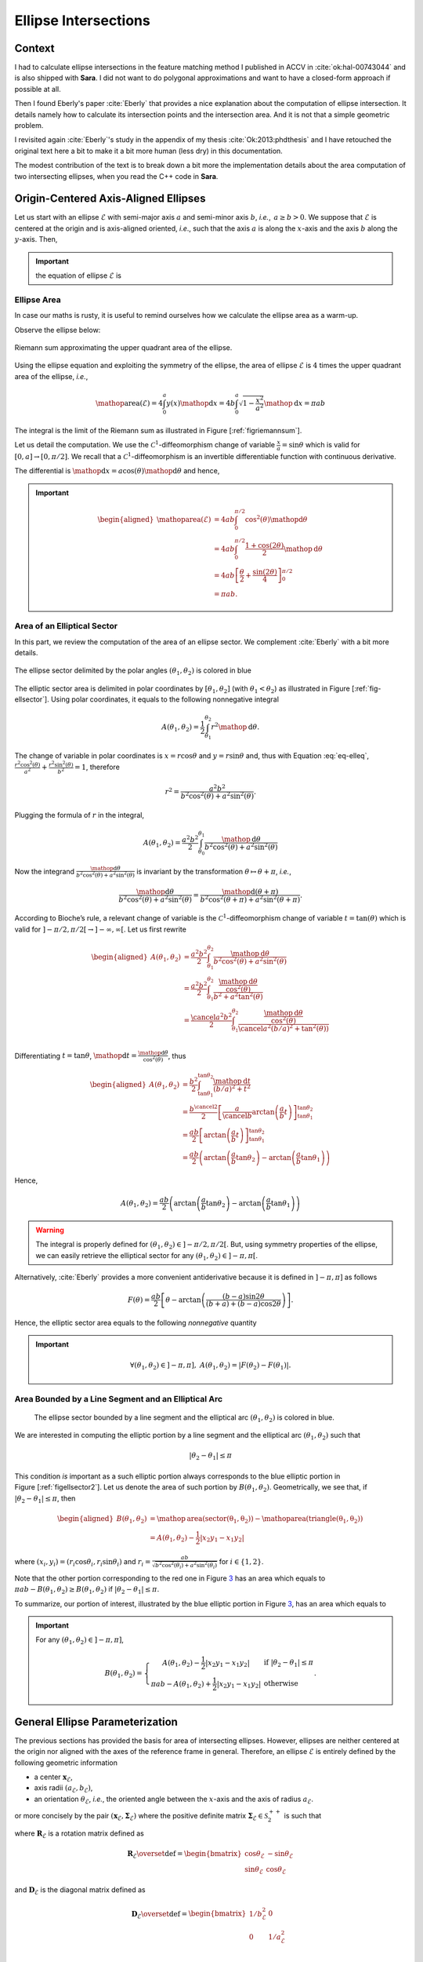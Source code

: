 .. _sec-ellipse-intersection:

Ellipse Intersections
*********************

Context
-------

I had to calculate ellipse intersections in the feature matching method I
published in ACCV in :cite:`ok:hal-00743044` and is also shipped with **Sara**.
I did not want to do polygonal approximations and want to have a closed-form
approach if possible at all.

Then I found Eberly's paper :cite:`Eberly` that provides a nice explanation
about the computation of ellipse intersection. It details namely how to
calculate its intersection points and the intersection area. And it is not that
a simple geometric problem.

I revisited again :cite:`Eberly`'s study in the appendix of my thesis
:cite:`Ok:2013:phdthesis` and I have retouched the original text here a bit to
make it a bit more human (less dry) in this documentation.

The modest contribution of the text is to break down a bit more the
implementation details about the area computation of two intersecting ellipses,
when you read the C++ code in **Sara**.


Origin-Centered Axis-Aligned Ellipses
-------------------------------------

Let us start with an ellipse :math:`\mathcal{E}` with semi-major axis :math:`a`
and semi-minor axis :math:`b`, *i.e.*, :math:`\, a \geq b > 0`. We suppose that
:math:`\mathcal{E}` is centered at the origin and is axis-aligned oriented,
*i.e*., such that the axis :math:`a` is along the :math:`x`-axis and the axis
:math:`b` along the :math:`y`-axis. Then,

.. important::
   the equation of ellipse :math:`\mathcal{E}` is

   .. math::
      :label: eq-elleq

      \frac{x^2}{a^2} + \frac{y^2}{b^2} = 1


Ellipse Area
~~~~~~~~~~~~

In case our maths is rusty, it is useful to remind ourselves how we calculate
the ellipse area as a warm-up.

Observe the ellipse below:

.. _figriemannsum:
.. figure:: ../figures/ellipsearea.png
    :align: center
    :scale: 90%

    Riemann sum approximating the upper quadrant area of the ellipse.

Using the ellipse equation and exploiting the symmetry of the ellipse, the area
of ellipse :math:`\mathcal{E}` is :math:`4` times the upper quadrant area of the
ellipse, *i.e.*,

.. math:: \mathop{\mathrm{area}}(\mathcal{E}) = 4 \int_{0}^{a} y(x) \mathop{\mathrm{d}x} = 4 b \int_{0}^{a} \sqrt{1 - \frac{x^2}{a^2}} \mathop{\mathrm{d}x} = \pi a b

The integral is the limit of the Riemann sum as illustrated in Figure
[:ref:`figriemannsum`].

Let us detail the computation. We use the :math:`\mathcal{C}^1`-diffeomorphism
change of variable :math:`\frac{x}{a} = \sin \theta` which is valid for
:math:`[0, a] \rightarrow [0, \pi/2]`. We recall that a
:math:`\mathcal{C}^1`-diffeomorphism is an invertible differentiable function
with continuous derivative.

The differential is :math:`\mathop{\mathrm{d}x} = a \cos(\theta)
\mathop{\mathrm{d}\theta}` and hence,

.. important::
   .. math::

      \begin{aligned}
      \mathop{\mathrm{area}}(\mathcal{E})
        &= 4ab \int_{0}^{\pi/2} \cos^2(\theta) \mathop{\mathrm{d}\theta} \\
        &= 4ab \int_{0}^{\pi/2} \frac{1 + \cos(2\theta)}{2} \mathop{\mathrm{d}\theta} \\
        &= 4ab \left[ \frac{\theta}{2} + \frac{\sin(2\theta)}{4} \right]_{0}^{\pi/2} \\
        &= \pi a b.
      \end{aligned}

Area of an Elliptical Sector
~~~~~~~~~~~~~~~~~~~~~~~~~~~~

In this part, we review the computation of the area of an ellipse sector. We
complement :cite:`Eberly` with a bit more details.

.. _fig-ellsector:
.. figure:: ../figures/ellipticalsector.png
    :align: center
    :width: 90.0%

    The ellipse sector delimited by the polar angles :math:`(\theta_1,
    \theta_2)` is colored in blue

The elliptic sector area is delimited in polar coordinates by :math:`[\theta_1,
\theta_2]` (with :math:`\theta_1 < \theta_2`) as illustrated in
Figure [:ref:`fig-ellsector`]. Using polar coordinates, it equals to the
following nonnegative integral

.. math::

    A(\theta_1, \theta_2) = \frac{1}{2} \int_{\theta_1}^{\theta_2} r^2
    \mathop{\mathrm{d}\theta}.

The change of variable in polar coordinates is :math:`x = r \cos\theta` and
:math:`y = r \sin\theta` and, thus with Equation :eq:`eq-elleq`,
:math:`\displaystyle\frac{r^2 \cos^2(\theta)}{a^2} + \frac{r^2
\sin^2(\theta)}{b^2} = 1`, therefore


.. math::

    \displaystyle r^2 = \frac{a^2 b^2}{b^2 \cos^2(\theta) + a^2 \sin^2(\theta)}.

Plugging the formula of :math:`r` in the integral,

.. math::

   A(\theta_1, \theta_2) = \frac{a^2b^2}{2} \int_{\theta_0}^{\theta_1}
     \frac{\mathop{\mathrm{d}\theta}}{b^2 \cos^2(\theta) + a^2 \sin^2(\theta)}

Now the integrand
:math:`\frac{\mathop{\mathrm{d}\theta}}{b^2 \cos^2(\theta) + a^2 \sin^2(\theta)}`
is invariant by the transformation :math:`\theta \mapsto \theta+\pi`,
*i.e.*,

.. math::

   \frac{\mathop{\mathrm{d}\theta}}       {b^2 \cos^2(\theta) + a^2 \sin^2(\theta)} =
     \frac{\mathop{\mathrm{d}(\theta+\pi)}} {b^2 \cos^2(\theta+\pi) + a^2 \sin^2(\theta+\pi)}.

According to Bioche’s rule, a relevant change of variable is the
:math:`\mathcal{C}^1`-diffeomorphism change of variable
:math:`t = \tan(\theta)` which is valid for
:math:`]-\pi/2, \pi/2[ \rightarrow ]-\infty, \infty[`. Let us first
rewrite

.. math::

    \begin{aligned}
    A(\theta_1, \theta_2)
     &= \frac{a^2b^2}{2} \int_{\theta_1}^{\theta_2}
        \frac{\mathop{\mathrm{d}\theta}}{b^2 \cos^2(\theta) + a^2 \sin^2(\theta)}\\
     &= \frac{a^2b^2}{2} \int_{\theta_1}^{\theta_2}
        \frac{\frac{\mathop{\mathrm{d}\theta}}{\cos^2(\theta)}}{b^2  + a^2 \tan^2(\theta)}\\
     &= \frac{\cancel{a^2}b^2}{2} \int_{\theta_1}^{\theta_2}
        \frac{\frac{\mathop{\mathrm{d}\theta}}{\cos^2(\theta)}}{\cancel{a^2} (b/a)^2  +
        \tan^2(\theta))}\\
    \end{aligned}

Differentiating :math:`t=\tan\theta`,
:math:`\mathop{\mathrm{d}t} = \frac{\mathop{\mathrm{d}\theta}}{\cos^2(\theta)}`,
thus

.. math::

   \begin{aligned}
     A(\theta_1, \theta_2)
     &= \frac{b^2}{2} \int_{\tan\theta_1}^{\tan\theta_2}
        \frac{\mathop{\mathrm{d}t}}{(b/a)^2  + t^2}\\
     &= \frac{b^{\cancel{2}}}{2} \left[ \frac{a}{\cancel{b}}
        \arctan\left(\frac{a}{b} t\right)
        \right]_{\tan\theta_1}^{\tan\theta_2}\\
     &= \frac{ab}{2} \left[ \arctan\left(\frac{a}{b} t\right)
        \right]_{\tan\theta_1}^{\tan\theta_2} \\
     &= \frac{ab}{2} \left( \arctan\left(\frac{a}{b} \tan\theta_2\right) -
        \arctan\left(\frac{a}{b} \tan\theta_1\right) \right)\end{aligned}

Hence,

.. math::

   A(\theta_1, \theta_2)
     = \frac{ab}{2} \left( \arctan\left(\frac{a}{b} \tan\theta_2\right) -
       \arctan\left(\frac{a}{b} \tan\theta_1\right) \right)

.. warning::

    The integral is properly defined for
    :math:`(\theta_1, \theta_2) \in ]-\pi/2, \pi/2[`. But, using symmetry
    properties of the ellipse, we can easily retrieve the elliptical sector
    for any :math:`(\theta_1, \theta_2) \in ]-\pi, \pi[`.

Alternatively, :cite:`Eberly` provides a more convenient antiderivative because
it is defined in :math:`]-\pi, \pi]` as follows

.. math::

   F(\theta) = \frac{ab}{2}
     \left[
         \theta
       - \arctan \left( \frac{(b-a) \sin 2\theta}{(b+a) + (b-a)\cos 2 \theta}
                 \right)
     \right].

Hence, the elliptic sector area equals to the following *nonnegative*
quantity

.. important::
   .. math::

      \forall (\theta_1, \theta_2) \in ]-\pi, \pi], \ A(\theta_1, \theta_2) =
      \left| F(\theta_2) - F(\theta_1) \right|.

Area Bounded by a Line Segment and an Elliptical Arc
~~~~~~~~~~~~~~~~~~~~~~~~~~~~~~~~~~~~~~~~~~~~~~~~~~~~

.. _figellsector2:
.. figure:: ../figures/ellipticalsector2.png
    :width: 90.0%

    The ellipse sector bounded by a line segment and the elliptical arc
    :math:`(\theta_1, \theta_2)` is colored in blue.

We are interested in computing the elliptic portion by a line segment
and the elliptical arc :math:`(\theta_1, \theta_2)` such that

.. math:: |\theta_2 - \theta_1| \leq \pi

This condition *is* important as a such elliptic portion always
corresponds to the blue elliptic portion in
Figure [:ref:`figellsector2`]. Let us denote the area of such portion
by :math:`B(\theta_1, \theta_2)`. Geometrically, we see that, if
:math:`|\theta_2 - \theta_1| \leq \pi`, then

.. math::

   \begin{aligned}
     B(\theta_1, \theta_2)
     &= \mathop{\mathrm{area}}(\mathrm{sector(\theta_1, \theta_2)})
      - \mathop{\mathrm{area}}(\mathrm{triangle(\theta_1, \theta_2)})\\
     &= A(\theta_1, \theta_2) - \frac{1}{2} |x_2y_1 - x_1y_2|\end{aligned}

where :math:`(x_i,y_i) = (r_i\cos\theta_i, r_i\sin\theta_i)` and
:math:`\displaystyle r_i = \frac{ab}{\sqrt{b^2 \cos^2(\theta_i)+a^2
\sin^2(\theta_i)}}` for :math:`i \in \{1,2\}`.

Note that the other portion corresponding to the red one in
Figure `3 <#fig:ellsector2>`__ has an area which equals to
:math:`\pi a b - B(\theta_1, \theta_2) \geq B(\theta_1, \theta_2)` if
:math:`|\theta_2 - \theta_1| \leq \pi`.

To summarize, our portion of interest, illustrated by the blue elliptic
portion in Figure `3 <#fig:ellsector2>`__, has an area which equals to

.. important::
   For any :math:`(\theta_1, \theta_2) \in ]-\pi, \pi]`,

   .. math::
        \ B(\theta_1, \theta_2) =
        \left\{
        \begin{array}{cl}
          \displaystyle A(\theta_1, \theta_2) - \frac{1}{2} |x_2y_1 - x_1y_2| &
          \textrm{if} \  |\theta_2 - \theta_1| \leq \pi \\
          \displaystyle \pi a b - A(\theta_1, \theta_2)  + \frac{1}{2} |x_2y_1 - x_1y_2| &
          \textrm{otherwise}
        \end{array}
        \right. .

General Ellipse Parameterization
--------------------------------

The previous sections has provided the basis for area of intersecting
ellipses. However, ellipses are neither centered at the origin nor
aligned with the axes of the reference frame in general. Therefore, an
ellipse :math:`\mathcal{E}` is entirely defined by the following
geometric information

-  a center :math:`\mathbf{x}_{\mathcal{E}}`,
-  axis radii :math:`(a_{\mathcal{E}}, b_{\mathcal{E}})`,
-  an orientation :math:`\theta_{\mathcal{E}}`, *i.e.*, the oriented angle
   between the :math:`x`-axis and the axis of radius :math:`a_{\mathcal{E}}`.

or more concisely by the pair
:math:`(\mathbf{x}_{\mathcal{E}}, \mathbf{\Sigma}_{\mathcal{E}})` where
the positive definite matrix
:math:`\mathbf{\Sigma}_{\mathcal{E}} \in \mathcal{S}^{++}_2`
is such that

.. math::
    :label: eq-sigma_eps

    \mathbf{\Sigma}_{\mathcal{E}} = \mathbf{R}_{\mathcal{E}} \mathbf{D}_{\mathcal{E}} \mathbf{R}_{\mathcal{E}}^T

where :math:`\mathbf{R}_{\mathcal{E}}` is a rotation matrix defined as

.. math::

   \mathbf{R}_{\mathcal{E}} \overset{\textrm{def}}{=}
   \begin{bmatrix}
     \cos\theta_{\mathcal{E}} & -\sin\theta_{\mathcal{E}}\\
     \sin\theta_{\mathcal{E}} &  \cos\theta_{\mathcal{E}}
   \end{bmatrix}

and :math:`\mathbf{D}_{\mathcal{E}}` is the diagonal matrix defined as

.. math::

   \mathbf{D}_{\mathcal{E}} \overset{\textrm{def}}{=}
   \begin{bmatrix}
     1/b_{\mathcal{E}}^2 & 0\\
     0 & 1/a_{\mathcal{E}}^2 & \\
   \end{bmatrix}

Note that Equation :eq:`eq-sigma_eps` is the singular value decomposition of
:math:`\mathbf{\Sigma}_{\mathcal{E}}` if the axis radii satisfy
:math:`a_{\mathcal{E}} \geq b_{\mathcal{E}}`. Thus more generally,

.. important::

   The ellipse :math:`\mathcal{E}` is characterized by the equation

   .. math::

      (\mathbf{x}-\mathbf{x}_{\mathcal{E}})^T \mathbf{\Sigma}_{\mathcal{E}} (\mathbf{x}- \mathbf{x}_{\mathcal{E}}) = 1

Or

.. math:: \mathbf{x}^T \mathbf{A}_{\mathcal{E}} \mathbf{x}+ \mathbf{b}_{\mathcal{E}}^T \mathbf{x}+ c_{\mathcal{E}} = 0

where :math:`\mathbf{A}_{\mathcal{E}} = \mathbf{\Sigma}_{\mathcal{E}}`,
:math:`\mathbf{b}_{\mathcal{E}} = 2 \mathbf{\Sigma}_{\mathcal{E}} \mathbf{x}_{\mathcal{E}}`
and
:math:`c_{\mathcal{E}} = \mathbf{x}_{\mathcal{E}}^T \mathbf{\Sigma}_{\mathcal{E}} \mathbf{x}_{\mathcal{E}} - 1`.
Denoting :math:`\mathbf{x}^T = [x, y]`, ellipse :math:`\mathcal{E}` can
be defined algebraically as

.. math:: E(x,y) = e_1 x^2 + e_2xy + e_3y^2 + e_4x + e_5y + e_6 = 0,

where
:math:`\mathbf{A}_{\mathcal{E}} = \begin{bmatrix} e_1 & e_2/2 \\ e_2/2 & e_3 \end{bmatrix}`,
:math:`\mathbf{b}_{\mathcal{E}}^T = [e_4, e_5]` and
:math:`c_{\mathcal{E}} = e_6`. This algebraic form is the convenient one
that we will use in order to compute the intersection points of two
intersecting ellipses.

Intersection Points of Two Ellipses
-----------------------------------

We explain how we can retrieve the intersection points of two ellipses. Our
presentation complements :cite:`Eberly`.

First let :math:`(\mathcal{E}_i)_{1 \leq i \leq 2}` be two ellipses defined as

.. math::
    :label: eq-twoellipses

    (x,y) \in \mathcal{E}_i \iff
    E_i(x,y) = e_{i1} x^2 + e_{i2} xy + e_{i3} y^2 + e_{i4} x + e_{i5} y + e_{i6} = 0

The intersection points of ellipses :math:`(\mathcal{E}_i)_{1 \leq i \leq 2}`
satisfy Equation :eq:`eq-twoellipses` for :math:`i \in \{1, 2\}`, *i.e.*, the
following equation system holds for intersection points

.. math::
    :label: eq-system

    \left\{ \begin{matrix} E_1(x,y) = 0 \\ E_2(x,y) = 0 \end{matrix} \right.

Now let us rewrite :math:`E_i(x,y)` as a quadratic polynomial in :math:`x`, *i.e.*,

.. math::

    E_i(x,y) = e_{i1} x^2
               + (e_{i2} y + e_{i4}) x
               + (e_{i3} y^2 + e_{i5} y + e_{i6}) = 0

Conveniently we define auxiliary polynomials in :math:`y`

.. math::

    \begin{aligned}
      p_0(y) &= e_{13} y^2 + e_{15} y + e_{16} &
      q_0(y) &= e_{23} y^2 + e_{25} y + e_{26} \\
      p_1(y) &= e_{12} y + e_{14} &
      q_1(y) &= e_{22} y + e_{24} \\
      p_2(y) &= e_{11} &
      q_2(y) &= e_{21}
    \end{aligned}

Introducing the polynomials above, Equation :eq:`eq-twoellipses` is rewritten as

.. math::

   \left\{
   \begin{matrix}
   p_2(y) x^2 + p_1(y) x + p_0(y) = 0 \\
   q_2(y) x^2 + q_1(y) x + q_0(y) = 0
   \end{matrix}
   \right.


Suppose we know the :math:`y`-coordinate of an intersection point, we can
calculate the :math:`x`-coordinate of this intersection point.

Indeed we multiply the first equation by :math:`q_2(y)` and the second equation
by :math:`p_2(y)`.

.. math::

   \left\{
   \begin{matrix}
   q_2(y) \times \left( p_2(y) x^2 + p_1(y) x + p_0(y) \right)= 0\times q_2(y)\\
   p_2(y) \times \left( q_2(y) x^2 + q_1(y) x + q_0(y) \right)= 0\times p_2(y)
   \end{matrix}
   \right.

Then subtracting the first equation from the second equation, the monomial
:math:`x^2` disappears. Thus:

.. important::

   .. math::
      :label: eq:xinter

      x = \frac{p_0(y)q_2(y) - p_2(y)q_0(y)}{p_1(y)q_2(y) - p_2(y)q_1(y)}.

Furthermore, Equation :eq:`eq-system` is equivalent to the following augmented
equation system

.. math::

   \left\{
     \begin{array}{rl}
               E_1(x,y) &= 0 \\
       x\times E_1(x,y) &= 0 \\
               E_2(x,y) &= 0 \\
       x\times E_2(x,y) &= 0 \\
     \end{array}
   \right.,

And we see more clearly in matrix notation that

.. important::

   :math:`[1, x, x^2, x^3]^T` is in the nullspace of :math:`\mathbf{B}(y)`,
   where :math:`\mathbf{B}(y)` is defined as

   .. math::
       :label: eq-system2

       \underbrace{
         \begin{bmatrix}
           p_{0}(y) & p_{1}(y) & p_{2}(y) & 0  \\
           0  & p_{0}(y) & p_{1}(y) & p_{2}(y) \\
           q_{0}(y) & q_{1}(y) & q_{2}(y) & 0  \\
           0  & q_{0}(y) & q_{1}(y) & q_{2}(y)
         \end{bmatrix}
       }_{\mathbf{B}(y)}
       \begin{bmatrix}
         1 \\ x \\ x^2 \\ x^3
       \end{bmatrix}
       =
       \begin{bmatrix}
         0 \\ 0 \\ 0 \\ 0
       \end{bmatrix}


We observe that the vector :math:`[1, x, x^2, x^3]^T` is never zero for any
real value :math:`x`. Thus necessarily the nullspace
:math:`\text{Null}(\mathbf{B}(y))` is always nontrivial and that means the
determinant of :math:`\mathbf{B}(y)` has to be zero.

.. important::
   Let the polynomial :math:`R` be defined as

   .. math::

      R \overset{\textrm{def}}{=}
      \left( p_{0}q_{2} - p_{2}q_{0} \right)^2 -
      \left( p_{0}q_{1} - p_{1}q_{0} \right)
      \left( p_{1}q_{2} - p_{2}q_{1} \right),

   Equation :eq:`eq-system` is equivalent to the following quartic equation in
   :math:`y`.

   .. math::
      :label: eq-detBy

      \det(\mathbf{B}(y)) = R(y) = 0,

Using any polynomial solver, we get the :math:`4` roots :math:`(y_i)_{1\leq
i\leq 4}` of the quartic polynomial :math:`R` and only keep those that are real.
Finally :math:`(x_i)_{1\leq i \leq 4}` are deduced from
Equation :eq:`eq:xinter`.

Implementation Notes
~~~~~~~~~~~~~~~~~~~~

In *Sara*, we can use several solvers to retrieve the roots of polynomial
:math:`R`.

1. **Companion matrix** approach: since *Sara* depends on *Eigen*, *Eigen* has
   an unsupported Polynomial solver using this simple approach.
2. **Jenkins-Traub** iterative but very accurate approach also available in
   *Sara*.
3. **Ferrari**’s method available in *Sara*.

The implementation in *Sara* uses Ferrari's method. While more tedious to
implement, the method has the advantage of being direct. Also, we experimentally
observe Ferrari’s method can sometimes be numerically inaccurate in particular
situations where for example one of the ellipse is quasi-degenerate.

In the future, depending on the use case, we can polish the roots to refine the
root values.


Intersection Area of Two Ellipses
---------------------------------

Our presentation complements :cite:`Eberly`. In the rest of the section, we
consider two ellipses :math:`(\mathcal{E}_i)_{1 \leq i \leq 2}` and we
respectively denote

-  the axes of ellipse :math:`\mathcal{E}_i` by :math:`(a_i, b_i)`, the
   ellipse center by :math:`\mathbf{x}_i`, the orientation by
   :math:`\theta_i`, and the direction vectors of axis :math:`a_i` and
   :math:`b_i` by

   .. math::

      \begin{aligned}
          \mathbf{u}_i &\overset{\textrm{def}}{=}\begin{bmatrix}  \cos(\theta_i) \\ \sin(\theta_i) \end{bmatrix} &
        \mathbf{v}_i &\overset{\textrm{def}}{=}\begin{bmatrix} -\sin(\theta_i) \\ \cos(\theta_i) \end{bmatrix}\end{aligned}

-  the area of the elliptic portion bounded a line segment and an arc
   for ellipse :math:`\mathcal{E}_i` by :math:`B_i`,

-  the number of intersection points by :math:`L`,

-  the intersection points by :math:`\mathbf{p}_i` for
   :math:`i \in \llbracket 1, L \rrbracket`, sorted in a
   counter-clockwise order, *i.e.*,

   .. math::
       :label: eq:counterclockwise

       \forall i \in \llbracket 1, L-1\rrbracket,\quad \angle\left([1,0]^T,
       \mathbf{p}_i\right) \ < \ \angle\left([1,0]^T, \mathbf{p}_{i+1}\right)

   where :math:`\angle(.,.)` denotes the angle between two vectors in
   the plane :math:`\mathbb{R}^2`.

-  the polar angles of points :math:`(\mathbf{p}_i)_{1\leq i \leq L}`
   with respect to ellipses :math:`\mathcal{E}_1` and
   :math:`\mathcal{E}_2` by :math:`(\phi_i)_{1\leq i \leq 2}` and
   :math:`(\psi_i)_{1\leq i \leq 2}`, *i.e.*,

   .. math::

      \begin{gathered}
        \forall i \in \llbracket 1, L\rrbracket,
          \phi_i \overset{\textrm{def}}{=}\angle\left(\mathbf{u}_1, \mathbf{p}_i - \mathbf{x}_1\right) \\
          \forall i \in \llbracket 1, L\rrbracket,
          \psi_i \overset{\textrm{def}}{=}\angle\left(\mathbf{u}_2, \mathbf{p}_i - \mathbf{x}_2\right)\end{gathered}

Retrieving the polar angles
~~~~~~~~~~~~~~~~~~~~~~~~~~~

To retrieve the polar angles, we need to place ourselves in the coordinate
system :math:`(\mathbf{x}_i, \mathbf{u}_i, \mathbf{v}_i)`. Using the convenient
function :math:`\mathrm{atan2}` giving values in :math:`]-\pi,\pi]`, we
have

.. math::

   \begin{aligned}
     \phi_i &= \mathrm{atan2}
     \left(
       \langle \mathbf{p}_i-\mathbf{x}_1, \mathbf{v}_1 \rangle,
       \langle \mathbf{p}_i-\mathbf{x}_1, \mathbf{u}_1 \rangle
     \right)\\
     \psi_i &= \mathrm{atan2}
     \left(
       \langle \mathbf{p}_i-\mathbf{x}_2, \mathbf{v}_2 \rangle,
       \langle \mathbf{p}_i-\mathbf{x}_2, \mathbf{u}_2 \rangle
     \right)\end{aligned}

0 or 1 intersection point
~~~~~~~~~~~~~~~~~~~~~~~~~

Either one ellipse is contained in the other or there are separated as
illustrated in Figure [:ref:`figinter01`].

.. _figinter01:
.. table:: Cases where there is zero or one intersection point.

   +----------------------------------+----------------------------------+
   | .. image:: ../figures/test0a.png | .. image:: ../figures/test0b.png |
   +----------------------------------+----------------------------------+
   | .. image:: ../figures/test1a.png | .. image:: ../figures/test1b.png |
   +----------------------------------+----------------------------------+

An ellipse, say :math:`\mathcal{E}_1`, is contained in the other
:math:`\mathcal{E}_2` if and only if its center satisfies
:math:`E_2(\mathbf{x}_1) < 0`. In that case, the area of the intersection is
just the area of ellipse :math:`\mathcal{E}_1`.  Otherwise, if there is no
containment, the intersection area is zero. In summary,

.. math::
    :label: eq-area01

    \mathop{\mathrm{area}}(\mathcal{E}_1 \cap \mathcal{E}_2) = \left\{
    \begin{array}{ll}
    \pi a_1 b_1 & \textrm{if}\ E_2(\mathbf{x}_1) < 0\\
    \pi a_2 b_2 & \textrm{if}\ E_1(\mathbf{x}_2) < 0\\
    0 & \textrm{otherwise}
    \end{array}
    \right.

2 intersection points
~~~~~~~~~~~~~~~~~~~~~

We will not detail the case when Polynomial :eq:`eq-detBy` have :math:`2` roots
with multiplicity :math:`2`. This still corresponds to the case where there are
two intersection points. But because of the root multiplicities, one ellipse is
contained in the other one and then Equation eq:`eq-area01` gives the correct
intersection area.

Otherwise, we have to consider two cases as illustrated in
Figure [:ref:`figinter2`], which :cite:`Eberly` apparently forgot to consider.
Namely, the cases correspond to whether the center of ellipses
:math:`\mathcal{E}_1` and :math:`\mathcal{E}_2` are on the same side or on
opposite side with respect to the line :math:`(\mathbf{p}_1, \mathbf{p}_2)`.

.. _figinter2:
.. table:: Cases where there are two intersection points.

    +-----------------------------------+-----------------------------------+
    | .. image:: ../figures/inter2a.png | .. image:: ../figures/inter2b.png |
    +-----------------------------------+-----------------------------------+

Denoting a unit normal of the line going across the intersection points
:math:`(\mathbf{p}_1, \mathbf{p}_2)` by :math:`\mathbf{n}` (cf.
Figure `1.9 <#fig:inter2>`__). If the ellipse centers
:math:`\mathbf{x}_1` and :math:`\mathbf{x}_2` are on opposite side with
respect to the line :math:`(\mathbf{p}_1, \mathbf{p}_2)`, *i.e.*,

.. math::

   \langle \mathbf{n}, \mathbf{x}_1 - \mathbf{p}_1 \rangle \langle \mathbf{n},
   \mathbf{x}_2 - \mathbf{p}_1 \rangle < 0,

then

.. math::

   \mathop{\mathrm{area}}(\mathcal{E}_1 \cap \mathcal{E}_2) =
       B_1(\phi_1, \phi_2) + B_2(\psi_1, \psi_2)

If they are on the same side with respect to the line
:math:`(\mathbf{p}_1, \mathbf{p}_2)`, *i.e.*,

.. math::

    \langle \mathbf{n}, \mathbf{x}_1 - \mathbf{p}_1 \rangle
    \langle \mathbf{n}, \mathbf{x}_2 - \mathbf{p}_1 \rangle > 0,

then

.. math::
    :label: eqinter2b

    \mathop{\mathrm{area}}(\mathcal{E}_1 \cap \mathcal{E}_2) =
    \left\{
    \begin{array}{ll}
      \displaystyle \left( \pi a_1 b_1 - B_1(\phi_1, \phi_2) \right) +
      B_2(\psi_1, \psi_2) &
      \textrm{if}
      |\langle\mathbf{n},\mathbf{x}_1-\mathbf{p}_1\rangle| \leq
      |\langle\mathbf{n},\mathbf{x}_2-\mathbf{p}_1\rangle| \\
      \\
      \displaystyle
      B_1(\phi_1, \phi_2) +
      \left( \pi a_2 b_2 - B_2(\psi_1, \psi_2) \right) &
      \textrm{otherwise}.
    \end{array}
    \right.


Note that the condition
:math:`|\langle\mathbf{n},\mathbf{x}_1-\mathbf{p}_1\rangle| \leq
|\langle\mathbf{n},\mathbf{x}_2-\mathbf{p}_1\rangle|` in
Equation :eq:`eqinter2b` just expresses the fact that the distance of ellipse
center :math:`\mathbf{x}_1` to the line :math:`(\mathbf{p}_1, \mathbf{p}_2)` is
smaller than the distance of ellipse center :math:`\mathbf{x}_2` to the line
:math:`(\mathbf{p}_1, \mathbf{p}_2)`.


3 and 4 intersection points
~~~~~~~~~~~~~~~~~~~~~~~~~~~

.. _fig-inter34:
.. table:: Cases where there are three of four intersection points.

    +-----------------------------------+-----------------------------------+
    | .. image:: ../figures/inter3.png  | .. image:: ../figures/inter4.png  |
    +-----------------------------------+-----------------------------------+

These cases are rather easy to handle. Indeed, we see geometrically from
Figure [:ref:`fig-inter34`],

.. math::

   \mathop{\mathrm{area}}(\mathcal{E}_1 \cap \mathcal{E}_2) =
       \sum_{i=1}^{L}
         \underbrace{\min \left(
           B_1(\phi_i, \phi_{i+1}),
           B_2(\psi_i, \psi_{i+1})
         \right)}_{\textrm{smallest of elliptic portion area}} +
       \underbrace{\frac{1}{2} \sum_{i=1}^{L} \left|
           \det\left(\mathbf{p}_i, \mathbf{p}_{i+1}\right)
       \right|}_{\textrm{area of polygon}\ (\mathbf{p}_1, \mathbf{p}_2, \dots, \mathbf{p}_L)}

with :math:`\phi_{L+1} = \phi_1`, :math:`\psi_{L+1} = \psi_1` and
:math:`\mathbf{p}_{L+1} = \mathbf{p}_1`.

